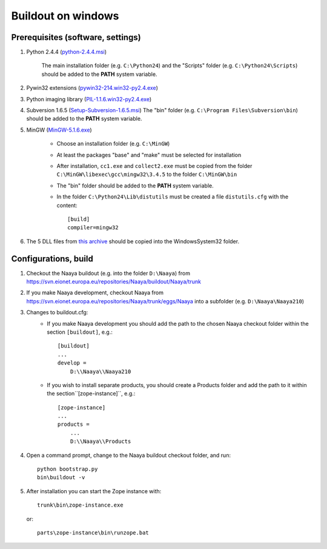 Buildout on windows
===================

Prerequisites (software, settings)
----------------------------------

1. Python 2.4.4 (`python-2.4.4.msi
   <http://www.python.org/ftp/python/2.4.4/python-2.4.4.msi>`_)

    The main installation folder (e.g. ``C:\Python24``) and the "Scripts" folder
    (e.g. ``C:\Python24\Scripts``) should be added to the **PATH** system variable.
2. Pywin32 extensions (`pywin32-214.win32-py2.4.exe
   <http://downloads.sourceforge.net/project/pywin32/pywin32/Build%20214/pywin32-214.win32-py2.4.exe>`_)
3. Python imaging library (`PIL-1.1.6.win32-py2.4.exe
   <http://effbot.org/downloads/PIL-1.1.6.win32-py2.4.exe>`_)
4. Subversion 1.6.5 (`Setup-Subversion-1.6.5.msi
   <http://subversion.tigris.org/files/documents/15/46531/Setup-Subversion-1.6.5.msi>`_)
   The "bin" folder (e.g. ``C:\Program Files\Subversion\bin``) should be added
   to the **PATH** system variable.
5. MinGW (`MinGW-5.1.6.exe
   <http://downloads.sourceforge.net/project/mingw/Automated%20MinGW%20Installer/MinGW%205.1.6/MinGW-5.1.6.exe>`_)

    * Choose an installation folder (e.g. ``C:\MinGW``)
    * At least the packages "base" and "make" must be selected for installation
    * After installation, ``cc1.exe`` and ``collect2.exe`` must be copied from
      the folder ``C:\MinGW\libexec\gcc\mingw32\3.4.5`` to the folder ``C:\MinGW\bin``
    * The "bin" folder should be added to the **PATH** system variable.
    * In the folder ``C:\Python24\Lib\distutils`` must be created a file
      ``distutils.cfg`` with the content::

        [build]
        compiler=mingw32

6. The 5 DLL files from `this archive <http://naaya.eaudeweb.ro/eggshop/glib-dlls.zip>`_
   should be copied into the Windows\System32 folder.

Configurations, build
---------------------

1. Checkout the Naaya buildout (e.g. into the folder ``D:\Naaya``) from
   https://svn.eionet.europa.eu/repositories/Naaya/buildout/Naaya/trunk

2. If you make Naaya development, checkout Naaya from
   https://svn.eionet.europa.eu/repositories/Naaya/trunk/eggs/Naaya
   into a subfolder (e.g. ``D:\Naaya\Naaya210``)

3. Changes to buildout.cfg:
    * If you make Naaya development you should add the path to the chosen Naaya
      checkout folder within the section ``[buildout]``, e.g.::

          [buildout]
          ...
          develop = 
              D:\\Naaya\\Naaya210

    * If you wish to install separate products, you should create a Products folder
      and add the path to it within the section``[zope-instance]``, e.g.::

          [zope-instance]
          ...
          products =
              ...
              D:\\Naaya\\Products

4. Open a command prompt, change to the Naaya buildout checkout folder, and run::

       python bootstrap.py
       bin\buildout -v

5. After installation you can start the Zope instance with::

       trunk\bin\zope-instance.exe

   or::

       parts\zope-instance\bin\runzope.bat